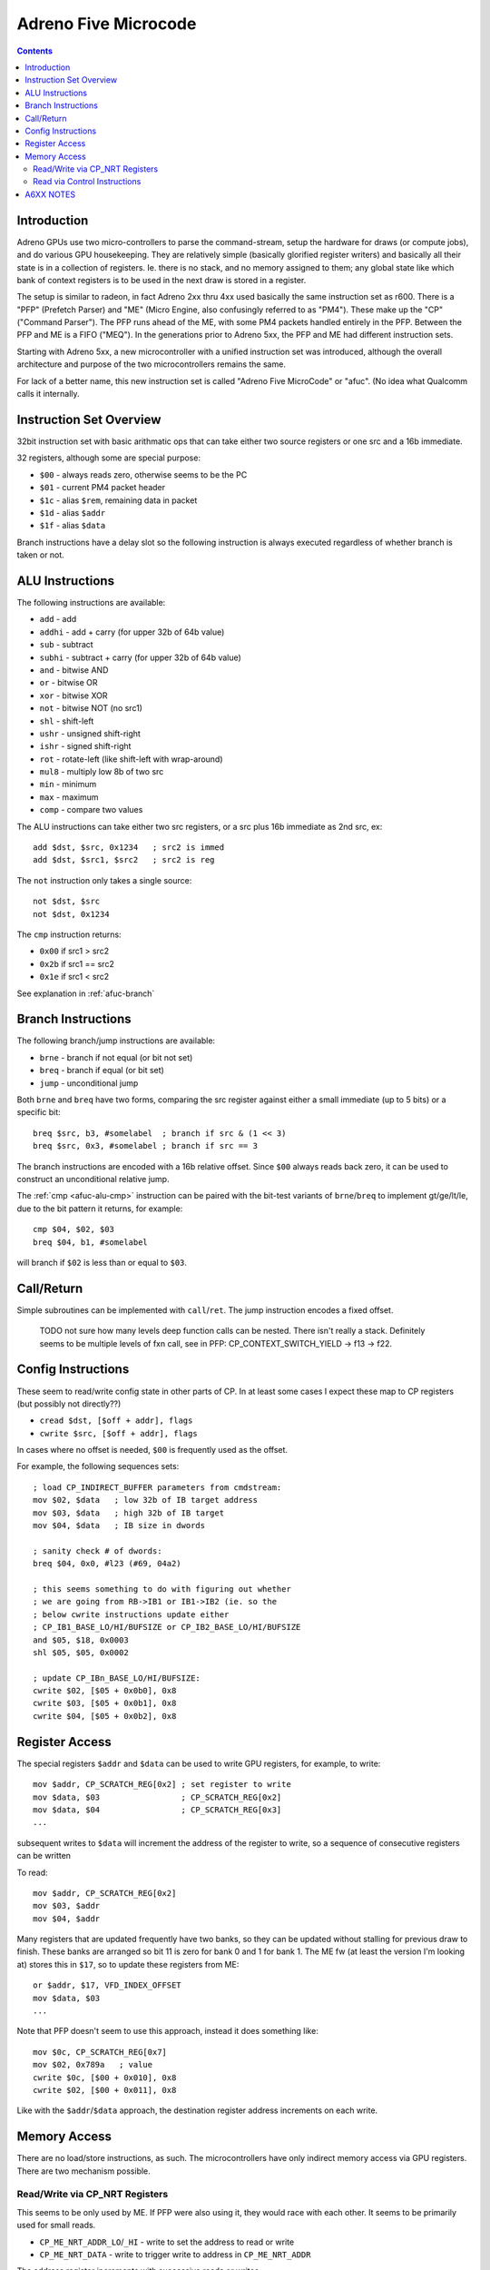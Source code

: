 =====================
Adreno Five Microcode
=====================

.. contents::

.. _afuc-introduction:

Introduction
============

Adreno GPUs use two micro-controllers to parse the command-stream,
setup the hardware for draws (or compute jobs), and do various GPU
housekeeping.  They are relatively simple (basically glorified
register writers) and basically all their state is in a collection
of registers.  Ie. there is no stack, and no memory assigned to
them; any global state like which bank of context registers is to
be used in the next draw is stored in a register.

The setup is similar to radeon, in fact Adreno 2xx thru 4xx used
basically the same instruction set as r600.  There is a "PFP"
(Prefetch Parser) and "ME" (Micro Engine, also confusingly referred
to as "PM4").  These make up the "CP" ("Command Parser").  The
PFP runs ahead of the ME, with some PM4 packets handled entirely
in the PFP.  Between the PFP and ME is a FIFO ("MEQ").  In the
generations prior to Adreno 5xx, the PFP and ME had different
instruction sets.

Starting with Adreno 5xx, a new microcontroller with a unified
instruction set was introduced, although the overall architecture
and purpose of the two microcontrollers remains the same.

For lack of a better name, this new instruction set is called
"Adreno Five MicroCode" or "afuc".  (No idea what Qualcomm calls
it internally.


.. _afuc-overview:

Instruction Set Overview
========================

32bit instruction set with basic arithmatic ops that can take
either two source registers or one src and a 16b immediate.

32 registers, although some are special purpose:

- ``$00`` - always reads zero, otherwise seems to be the PC
- ``$01`` - current PM4 packet header
- ``$1c`` - alias ``$rem``, remaining data in packet
- ``$1d`` - alias ``$addr``
- ``$1f`` - alias ``$data``

Branch instructions have a delay slot so the following instruction
is always executed regardless of whether branch is taken or not.


.. _afuc-alu:

ALU Instructions
================

The following instructions are available:

- ``add``   - add
- ``addhi`` - add + carry (for upper 32b of 64b value)
- ``sub``   - subtract
- ``subhi`` - subtract + carry (for upper 32b of 64b value)
- ``and``   - bitwise AND
- ``or``    - bitwise OR
- ``xor``   - bitwise XOR
- ``not``   - bitwise NOT (no src1)
- ``shl``   - shift-left
- ``ushr``  - unsigned shift-right
- ``ishr``  - signed shift-right
- ``rot``   - rotate-left (like shift-left with wrap-around)
- ``mul8``  - multiply low 8b of two src
- ``min``   - minimum
- ``max``   - maximum
- ``comp``  - compare two values

The ALU instructions can take either two src registers, or a src
plus 16b immediate as 2nd src, ex::

  add $dst, $src, 0x1234   ; src2 is immed
  add $dst, $src1, $src2   ; src2 is reg

The ``not`` instruction only takes a single source::

  not $dst, $src
  not $dst, 0x1234

.. _afuc-alu-cmp:

The ``cmp`` instruction returns:

- ``0x00`` if src1 > src2
- ``0x2b`` if src1 == src2
- ``0x1e`` if src1 < src2

See explanation in :ref:`afuc-branch`


.. _afuc-branch:

Branch Instructions
===================

The following branch/jump instructions are available:

- ``brne`` - branch if not equal (or bit not set)
- ``breq`` - branch if equal (or bit set)
- ``jump`` - unconditional jump

Both ``brne`` and ``breq`` have two forms, comparing the src register
against either a small immediate (up to 5 bits) or a specific bit::

  breq $src, b3, #somelabel  ; branch if src & (1 << 3)
  breq $src, 0x3, #somelabel ; branch if src == 3

The branch instructions are encoded with a 16b relative offset.
Since ``$00`` always reads back zero, it can be used to construct
an unconditional relative jump.

The :ref:`cmp <afuc-alu-cmp>` instruction can be paired with the
bit-test variants of ``brne``/``breq`` to implement gt/ge/lt/le,
due to the bit pattern it returns, for example::

  cmp $04, $02, $03
  breq $04, b1, #somelabel

will branch if ``$02`` is less than or equal to ``$03``.


.. _afuc-call:

Call/Return
===========

Simple subroutines can be implemented with ``call``/``ret``.  The
jump instruction encodes a fixed offset.

  TODO not sure how many levels deep function calls can be nested.
  There isn't really a stack.  Definitely seems to be multiple
  levels of fxn call, see in PFP: CP_CONTEXT_SWITCH_YIELD -> f13 ->
  f22.


.. _afuc-control:

Config Instructions
===================

These seem to read/write config state in other parts of CP.  In at
least some cases I expect these map to CP registers (but possibly
not directly??)

- ``cread $dst, [$off + addr], flags``
- ``cwrite $src, [$off + addr], flags``

In cases where no offset is needed, ``$00`` is frequently used as
the offset.

For example, the following sequences sets::

  ; load CP_INDIRECT_BUFFER parameters from cmdstream:
  mov $02, $data   ; low 32b of IB target address
  mov $03, $data   ; high 32b of IB target
  mov $04, $data   ; IB size in dwords

  ; sanity check # of dwords:
  breq $04, 0x0, #l23 (#69, 04a2)

  ; this seems something to do with figuring out whether
  ; we are going from RB->IB1 or IB1->IB2 (ie. so the
  ; below cwrite instructions update either
  ; CP_IB1_BASE_LO/HI/BUFSIZE or CP_IB2_BASE_LO/HI/BUFSIZE
  and $05, $18, 0x0003
  shl $05, $05, 0x0002

  ; update CP_IBn_BASE_LO/HI/BUFSIZE:
  cwrite $02, [$05 + 0x0b0], 0x8
  cwrite $03, [$05 + 0x0b1], 0x8
  cwrite $04, [$05 + 0x0b2], 0x8



.. _afuc-reg-access:

Register Access
===============

The special registers ``$addr`` and ``$data`` can be used to write GPU
registers, for example, to write::

  mov $addr, CP_SCRATCH_REG[0x2] ; set register to write
  mov $data, $03                 ; CP_SCRATCH_REG[0x2]
  mov $data, $04                 ; CP_SCRATCH_REG[0x3]
  ...

subsequent writes to ``$data`` will increment the address of the register
to write, so a sequence of consecutive registers can be written

To read::

  mov $addr, CP_SCRATCH_REG[0x2]
  mov $03, $addr
  mov $04, $addr

Many registers that are updated frequently have two banks, so they can be
updated without stalling for previous draw to finish.  These banks are
arranged so bit 11 is zero for bank 0 and 1 for bank 1.  The ME fw (at
least the version I'm looking at) stores this in ``$17``, so to update
these registers from ME::

  or $addr, $17, VFD_INDEX_OFFSET
  mov $data, $03
  ...

Note that PFP doesn't seem to use this approach, instead it does something
like::

  mov $0c, CP_SCRATCH_REG[0x7]
  mov $02, 0x789a   ; value
  cwrite $0c, [$00 + 0x010], 0x8
  cwrite $02, [$00 + 0x011], 0x8

Like with the ``$addr``/``$data`` approach, the destination register address
increments on each write.

.. _afuc-mem:

Memory Access
=============

There are no load/store instructions, as such.  The microcontrollers
have only indirect memory access via GPU registers.  There are two
mechanism possible.

Read/Write via CP_NRT Registers
-------------------------------

This seems to be only used by ME.  If PFP were also using it, they would
race with each other.  It seems to be primarily used for small reads.

- ``CP_ME_NRT_ADDR_LO``/``_HI`` - write to set the address to read or write
- ``CP_ME_NRT_DATA`` - write to trigger write to address in ``CP_ME_NRT_ADDR``

The address register increments with successive reads or writes.

Memory Write example::

  ; store 64b value in $04+$05 to 64b address in $02+$03
  mov $addr, CP_ME_NRT_ADDR_LO
  mov $data, $02
  mov $data, $03
  mov $addr, CP_ME_NRT_DATA
  mov $data, $04
  mov $data, $05

Memory Read example::

  ; load 64b value from address in $02+$03 into $04+$05
  mov $addr, CP_ME_NRT_ADDR_LO
  mov $data, $02
  mov $data, $03
  mov $04, $addr
  mov $05, $addr


Read via Control Instructions
-----------------------------

This is used by PFP whenever it needs to read memory.  Also seems to be
used by ME for streaming reads (larger amounts of data).  The DMA access
seems to be done by ROQ.

  TODO might also be possible for write access

  TODO some of the control commands might be synchronizing access
  between PFP and ME??

An example from ``CP_DRAW_INDIRECT`` packet handler::

  mov $07, 0x0004  ; # of dwords to read from draw-indirect buffer
  ; load address of indirect buffer from cmdstream:
  cwrite $data, [$00 + 0x0b8], 0x8
  cwrite $data, [$00 + 0x0b9], 0x8
  ; set # of dwords to read:
  cwrite $07, [$00 + 0x0ba], 0x8
  ...
  ; read parameters from draw-indirect buffer:
  mov $09, $addr
  mov $07, $addr
  cread $12, [$00 + 0x040], 0x8
  ; the start parameter gets written into MEQ, which ME writes
  ; to VFD_INDEX_OFFSET register:
  mov $data, $addr


A6XX NOTES
==========

The ``$14`` register holds global flags set by:

  CP_SKIP_IB2_ENABLE_LOCAL - b8
  CP_SKIP_IB2_ENABLE_GLOBAL - b9
  CP_SET_MARKER
    MODE=GMEM - sets b15
    MODE=BLIT2D - clears b15, b12, b7
  CP_SET_MODE - b29+b30
  CP_SET_VISIBILITY_OVERRIDE - b11, b21, b30?
  CP_SET_DRAW_STATE - checks b29+b30

  CP_COND_REG_EXEC - checks b10, which should be predicate flag?
